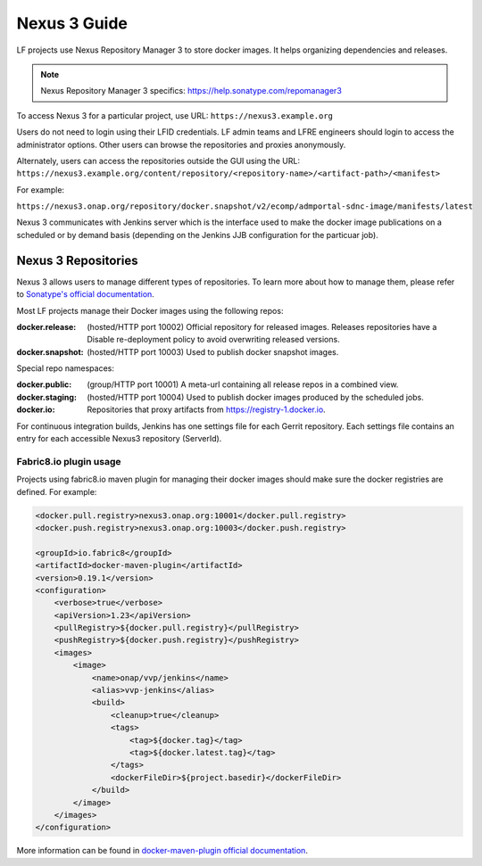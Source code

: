 .. _nexus3-guide:

#############
Nexus 3 Guide
#############

LF projects use Nexus Repository Manager 3 to store docker images.
It helps organizing dependencies and releases.

.. note::

   Nexus Repository Manager 3 specifics:
   https://help.sonatype.com/repomanager3

To access Nexus 3 for a particular project, use URL:
``https://nexus3.example.org``

.. image:: _static/nexus3-ui.png
   :alt: Nexus Repository Manager 3 main view.
   :align: center

Users do not need to login using their LFID credentials. LF admin teams and LFRE
engineers should  login to access the administrator options.
Other users can browse the repositories and proxies anonymously.

.. image:: _static/nexus3-browse.png
   :alt: Nexus Repository Manager 3 browse view.
   :align: center

Alternately, users can access the repositories outside the GUI using the URL:
``https://nexus3.example.org/content/repository/<repository-name>/<artifact-path>/<manifest>``

For example:

``https://nexus3.onap.org/repository/docker.snapshot/v2/ecomp/admportal-sdnc-image/manifests/latest``

Nexus 3 communicates with Jenkins server which is the interface used to make
the docker image publications on a scheduled or by demand basis (depending on the Jenkins JJB
configuration for the particuar job).

Nexus 3 Repositories
====================

Nexus 3 allows users to manage different types of repositories. To learn more about
how to manage them, please refer to `Sonatype's official documentation
<https://help.sonatype.com/repomanager3/configuration/repository-management/>`_.

Most LF projects manage their Docker images using the following repos:

:docker.release: (hosted/HTTP port 10002) Official repository for released images. Releases repositories have a
    Disable re-deployment policy to avoid overwriting released versions.

:docker.snapshot: (hosted/HTTP port 10003) Used to publish docker snapshot images.

Special repo namespaces:

:docker.public: (group/HTTP port 10001) A meta-url containing all release repos in a combined view.

:docker.staging: (hosted/HTTP port 10004) Used to publish docker images produced by the scheduled jobs.

:docker.io: Repositories that proxy artifacts from https://registry-1.docker.io.

For continuous integration builds, Jenkins has one settings file for each Gerrit repository.
Each settings file contains an entry for each accessible Nexus3 repository (ServerId).

.. image:: _static/jenkins-settings-files.png
   :alt: Jenkins settings files.
   :align: center

Fabric8.io plugin usage
-----------------------

Projects using fabric8.io maven plugin for managing their docker images should make sure the
docker registries are defined. For example:

.. code:: bash

        <docker.pull.registry>nexus3.onap.org:10001</docker.pull.registry>
        <docker.push.registry>nexus3.onap.org:10003</docker.push.registry>

        <groupId>io.fabric8</groupId>
        <artifactId>docker-maven-plugin</artifactId>
        <version>0.19.1</version>
        <configuration>
            <verbose>true</verbose>
            <apiVersion>1.23</apiVersion>
            <pullRegistry>${docker.pull.registry}</pullRegistry>
            <pushRegistry>${docker.push.registry}</pushRegistry>
            <images>
                <image>
                    <name>onap/vvp/jenkins</name>
                    <alias>vvp-jenkins</alias>
                    <build>
                        <cleanup>true</cleanup>
                        <tags>
                            <tag>${docker.tag}</tag>
                            <tag>${docker.latest.tag}</tag>
                        </tags>
                        <dockerFileDir>${project.basedir}</dockerFileDir>
                    </build>
                </image>
            </images>
        </configuration>

More information can be found in `docker-maven-plugin official documentation
<https://dmp.fabric8.io/#global-configuration/>`_.
